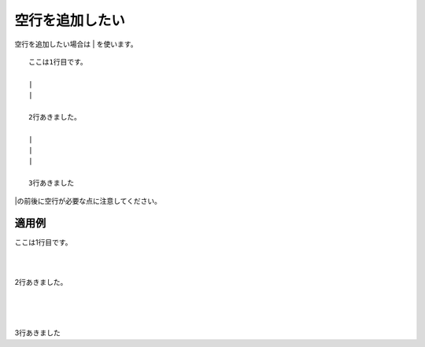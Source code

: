 空行を追加したい
---------------------

空行を追加したい場合は | を使います。

::

  ここは1行目です。
  
  |
  |
  
  2行あきました。

  |
  |
  |

  3行あきました

|の前後に空行が必要な点に注意してください。


適用例
~~~~~~~~~

ここは1行目です。

|
|

2行あきました。

|
|
|

3行あきました
